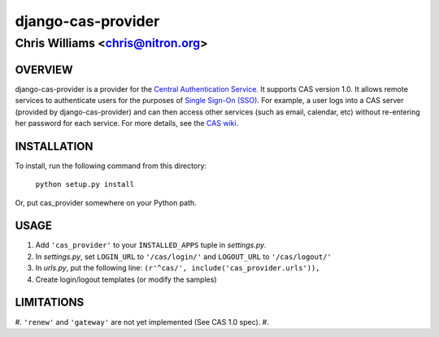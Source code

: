 ===================
django-cas-provider
===================

---------------------------------
Chris Williams <chris@nitron.org>
---------------------------------

OVERVIEW
=========

django-cas-provider is a provider for the `Central Authentication 
Service <http://jasig.org/cas>`_. It supports CAS version 1.0. It allows 
remote services to authenticate users for the purposes of 
`Single Sign-On (SSO) <http://en.wikipedia.org/wiki/Single_Sign_On>`_. For 
example, a user logs into a CAS server (provided by django-cas-provider) and 
can then access other services (such as email, calendar, etc) without 
re-entering her password for each service. For more details, see the 
`CAS wiki <http://www.ja-sig.org/wiki/display/CAS/Home>`_.

INSTALLATION
=============

To install, run the following command from this directory:

    	``python setup.py install``

Or, put cas_provider somewhere on your Python path.
	
USAGE
======

#. Add ``'cas_provider'`` to your ``INSTALLED_APPS`` tuple in *settings.py*.
#. In *settings.py*, set ``LOGIN_URL`` to ``'/cas/login/'`` and ``LOGOUT_URL`` to ``'/cas/logout/'``
#. In *urls.py*, put the following line: ``(r'^cas/', include('cas_provider.urls')),``
#. Create login/logout templates (or modify the samples)

LIMITATIONS
===========

#. ``'renew'`` and ``'gateway'`` are not yet implemented (See CAS 1.0 spec).
#. 

